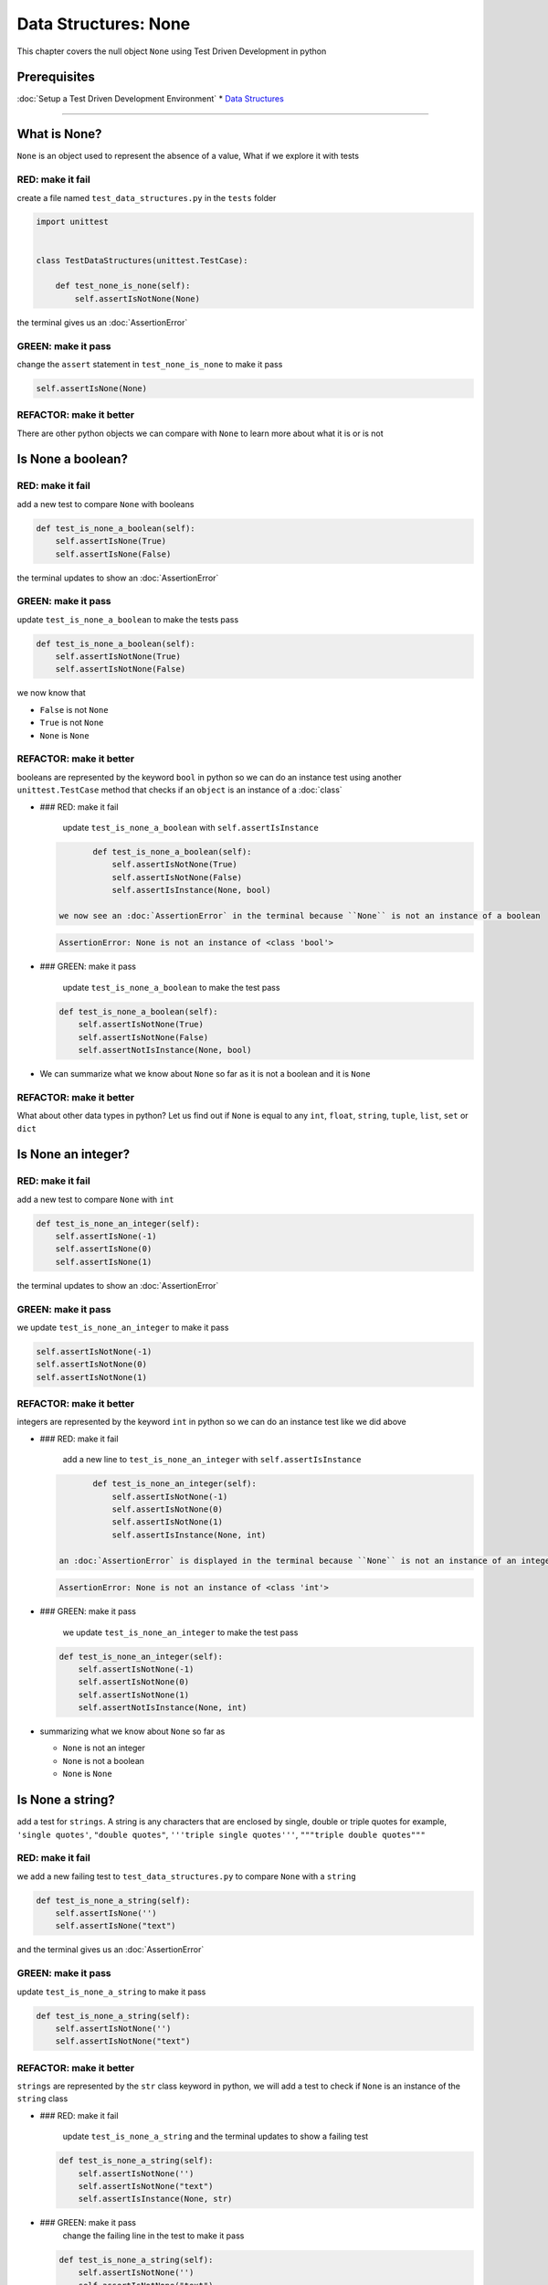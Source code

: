 Data Structures: None
=====================

This chapter covers the null object ``None`` using Test Driven Development in python

Prerequisites
-------------


:doc:`Setup a Test Driven Development Environment`
* `Data Structures <./DATA_STRUCTURES.rst>`_

----

What is None?
-------------

``None`` is an object used to represent the absence of a value, What if we explore it with tests

RED: make it fail
^^^^^^^^^^^^^^^^^

create a file named ``test_data_structures.py`` in the ``tests`` folder

.. code-block:: python

   import unittest


   class TestDataStructures(unittest.TestCase):

       def test_none_is_none(self):
           self.assertIsNotNone(None)

the terminal gives us an :doc:`AssertionError`

GREEN: make it pass
^^^^^^^^^^^^^^^^^^^

change the ``assert`` statement in ``test_none_is_none`` to make it pass

.. code-block:: python

           self.assertIsNone(None)

REFACTOR: make it better
^^^^^^^^^^^^^^^^^^^^^^^^

There are other python objects we can compare with ``None`` to learn more about what it is or is not

Is None a boolean?
------------------

RED: make it fail
^^^^^^^^^^^^^^^^^

add a new test to compare ``None`` with booleans

.. code-block:: python

       def test_is_none_a_boolean(self):
           self.assertIsNone(True)
           self.assertIsNone(False)

the terminal updates to show an :doc:`AssertionError`

GREEN: make it pass
^^^^^^^^^^^^^^^^^^^

update ``test_is_none_a_boolean`` to make the tests pass

.. code-block:: python

       def test_is_none_a_boolean(self):
           self.assertIsNotNone(True)
           self.assertIsNotNone(False)

we now know that


* ``False`` is not ``None``
* ``True`` is not ``None``
* ``None`` is ``None``

REFACTOR: make it better
^^^^^^^^^^^^^^^^^^^^^^^^

booleans are represented by the keyword ``bool`` in python so we can do an instance test using another ``unittest.TestCase`` method that checks if an ``object`` is an instance of a :doc:`class`


*
  ### RED: make it fail

    update ``test_is_none_a_boolean`` with ``self.assertIsInstance``

  .. code-block:: python

           def test_is_none_a_boolean(self):
               self.assertIsNotNone(True)
               self.assertIsNotNone(False)
               self.assertIsInstance(None, bool)

    we now see an :doc:`AssertionError` in the terminal because ``None`` is not an instance of a boolean

  .. code-block:: python

       AssertionError: None is not an instance of <class 'bool'>

*
  ### GREEN: make it pass

    update ``test_is_none_a_boolean`` to make the test pass

  .. code-block:: python

           def test_is_none_a_boolean(self):
               self.assertIsNotNone(True)
               self.assertIsNotNone(False)
               self.assertNotIsInstance(None, bool)

* We can summarize what we know about ``None`` so far as it is not a boolean and it is ``None``

REFACTOR: make it better
^^^^^^^^^^^^^^^^^^^^^^^^

What about other data types in python? Let us find out if ``None`` is equal to any ``int``, ``float``, ``string``, ``tuple``, ``list``, ``set`` or ``dict``

Is None an integer?
-------------------

RED: make it fail
^^^^^^^^^^^^^^^^^

add a new test to compare ``None`` with ``int``

.. code-block:: python

       def test_is_none_an_integer(self):
           self.assertIsNone(-1)
           self.assertIsNone(0)
           self.assertIsNone(1)

the terminal updates to show an :doc:`AssertionError`

GREEN: make it pass
^^^^^^^^^^^^^^^^^^^

we update ``test_is_none_an_integer`` to make it pass

.. code-block:: python

           self.assertIsNotNone(-1)
           self.assertIsNotNone(0)
           self.assertIsNotNone(1)

REFACTOR: make it better
^^^^^^^^^^^^^^^^^^^^^^^^

integers are represented by the keyword ``int`` in python so we can do an instance test like we did above


*
  ### RED: make it fail

    add a new line to ``test_is_none_an_integer`` with ``self.assertIsInstance``

  .. code-block:: python

           def test_is_none_an_integer(self):
               self.assertIsNotNone(-1)
               self.assertIsNotNone(0)
               self.assertIsNotNone(1)
               self.assertIsInstance(None, int)

    an :doc:`AssertionError` is displayed in the terminal because ``None`` is not an instance of an integer

  .. code-block:: python

       AssertionError: None is not an instance of <class 'int'>

*
  ### GREEN: make it pass

    we update ``test_is_none_an_integer`` to make the test pass

  .. code-block:: python

           def test_is_none_an_integer(self):
               self.assertIsNotNone(-1)
               self.assertIsNotNone(0)
               self.assertIsNotNone(1)
               self.assertNotIsInstance(None, int)

* summarizing what we know about ``None`` so far as

  * ``None`` is not an integer
  * ``None`` is not a boolean
  * ``None`` is ``None``

Is None a string?
-----------------

add a test for ``strings``. A string is any characters that are enclosed by single, double or triple quotes for example,  ``'single quotes'``, ``"double quotes"``, ``'''triple single quotes'''``, ``"""triple double quotes"""``

RED: make it fail
^^^^^^^^^^^^^^^^^

we add a new failing test to ``test_data_structures.py`` to compare ``None`` with a ``string``

.. code-block:: python

       def test_is_none_a_string(self):
           self.assertIsNone('')
           self.assertIsNone("text")

and the terminal gives us an :doc:`AssertionError`

GREEN: make it pass
^^^^^^^^^^^^^^^^^^^

update ``test_is_none_a_string`` to make it pass

.. code-block:: python

       def test_is_none_a_string(self):
           self.assertIsNotNone('')
           self.assertIsNotNone("text")

REFACTOR: make it better
^^^^^^^^^^^^^^^^^^^^^^^^

``strings`` are represented by the ``str`` class keyword in python, we will add a test to check if ``None`` is an instance of the ``string`` class


*
  ### RED: make it fail

    update ``test_is_none_a_string`` and the terminal updates to show a failing test

  .. code-block:: python

           def test_is_none_a_string(self):
               self.assertIsNotNone('')
               self.assertIsNotNone("text")
               self.assertIsInstance(None, str)

*
  ### GREEN: make it pass
    change the failing line in the test to make it pass

  .. code-block:: python

           def test_is_none_a_string(self):
               self.assertIsNotNone('')
               self.assertIsNotNone("text")
               self.assertNotIsInstance(None, str)

* Our knowledge of ``None`` has grown to

  * ``None`` is not a string
  * ``None`` is not an integer
  * ``None`` is not a boolean
  * ``None`` is ``None``

Is None a tuple?
----------------

RED: make it fail
^^^^^^^^^^^^^^^^^

add a new test to ``test_data_structures.py``

.. code-block:: python

       def test_is_none_a_tuple(self):
           self.assertIsNone(())
           self.assertIsNone((1, 2, 3, 'n'))
           self.assertIsInstance(None, tuple)

the terminal updates to show an :doc:`AssertionError`

.. code-block:: python

   AssertionError: () is not None


* ``()`` is how ``tuples`` are represented in python
* Do you want to `read more about tuples <https://docs.python.org/3/library/stdtypes.html?highlight=tuple#tuple>`_

GREEN: make it pass
^^^^^^^^^^^^^^^^^^^


* modify the first line in\ ``test_is_none_a_tuple`` to make it pass
  .. code-block:: python

           def test_is_none_a_tuple(self):
               self.assertIsNotNone(())
    and the terminal displays an :doc:`AssertionError` for the second line
  .. code-block:: python

       AssertionError: (1, 2, 3, 'n') is not None
    because the ``tuple`` that contains the four elements ``1, 2, 3, 'n'`` is not ``None``
* update the failing line in ``test_is_none_a_tuple``
  .. code-block:: python

           def test_is_none_a_tuple(self):
               self.assertIsNotNone(())
               self.assertIsNotNone((1, 2, 3, 'n'))
    the terminal now shows another :doc:`AssertionError` for the next line in our test but with a different message
  .. code-block:: python

       AssertionError: None is not an instance of <class 'tuple'>

* change the failing line in the test to make it pass
  .. code-block:: python

           def test_is_none_a_tuple(self):
               self.assertIsNotNone(())
               self.assertIsNotNone((1, 2, 3, 'n'))
               self.assertNotIsInstance(None, tuple)

* we now know that in python

  * ``None`` is not a ``tuple``
  * ``None`` is not a ``string``
  * ``None`` is not an ``integer``
  * ``None`` is not a ``boolean``
  * ``None`` is ``None``

REFACTOR: make it better
^^^^^^^^^^^^^^^^^^^^^^^^

Based on what we have seen so far, it is safe to assume that ``None`` is only ``None`` and is not any other data structure, What if we find out if this assumption is false.

Is None a list(array)?
----------------------

RED: make it fail
^^^^^^^^^^^^^^^^^

we add a new test to our series of tests

.. code-block:: python

       def test_is_none_a_list(self):
           self.assertIsNone([])
           self.assertIsNone([1, 2, 3, "n"])
           self.assertIsInstance(None, list)

the terminal shows an :doc:`AssertionError`

.. code-block:: python

   AssertionError: [] is not None


* ``[]`` is how :doc:`lists` are represented in python
* what is the difference between a ``list`` and a ``tuple`` other than ``[]`` vs ``()``?
* Do you want to `read more about lists <https://docs.python.org/3/library/stdtypes.html?highlight=tuple#list>`_

GREEN: make it pass
^^^^^^^^^^^^^^^^^^^

We've done this dance a few times now so we can update ``test_is_none_a_list`` to make it pass. With the passing tests our knowledge of ``None`` is updated to


* ``None`` is not a ``list``
* ``None`` is not a ``tuple``
* ``None`` is not a ``string``
* ``None`` is not an ``integer``
* ``None`` is not a ``boolean``
* ``None`` is ``None``

Is None a set?
--------------

RED: make it fail
^^^^^^^^^^^^^^^^^

following the same pattern from earlier, we add a new failing test, this time for sets

.. code-block:: python

       def test_is_none_a_set(self):
           self.assertIsNone({})
           self.assertIsNone({1, 2, 3, "n"})
           self.assertIsInstance(None, set)

the terminal updates to show an :doc:`AssertionError`

.. code-block:: python

   AssertionError: {} is not None


* ``{}`` is how ``sets`` are represented in python
* Do you want to `read more about sets <https://docs.python.org/3/tutorial/datastructures.html?highlight=sets#sets>`_

GREEN: make it pass
^^^^^^^^^^^^^^^^^^^

update the tests to make them pass and we can update our knowledge of ``None`` to state that


* ``None`` is not a ``set``
* ``None`` is not a ``list``
* ``None`` is not a ``tuple``
* ``None`` is not a ``string``
* ``None`` is not an ``integer``
* ``None`` is not a ``boolean``
* ``None`` is ``None``

Is None a dictionary?
---------------------

RED: make it fail
^^^^^^^^^^^^^^^^^

add a new test

.. code-block:: python

       def test_is_none_a_dictionary(self):
           self.assertIsNone(dict())
           self.assertIsNone({
               "a": 1,
               "b": 2,
               "c":  3,
               "n": "n"
           })
           self.assertIsInstance(None, dict)

the terminal displays an :doc:`AssertionError`

.. code-block:: python

   AssertionError: {} is not None


* ``dict()`` is how we create an empty ``dictionary``
* ``{}`` is how :doc:`data structures: dictionaries` are represented in python. Wait a minute, sets are also represented with ``{}``, the difference is that dictionaries contain key/value pairs
* Do you want to `read more about dictionaries <https://docs.python.org/3/tutorial/datastructures.html?highlight=sets#dictionaries>`_

GREEN: make it pass
^^^^^^^^^^^^^^^^^^^

update the tests to make them pass and we can update our knowledge of ``None`` to state that


* ``None`` is not a ``dictionary``
* ``None`` is not a ``set``
* ``None`` is not a ``list``
* ``None`` is not a ``tuple``
* ``None`` is not a ``string``
* ``None`` is not an ``integer``
* ``None`` is not a ``boolean``
* ``None`` is ``None``
